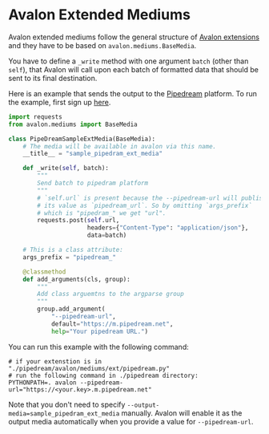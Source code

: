 * Avalon Extended Mediums

Avalon extended mediums follow the general structure of [[../../../EXTENSIONS.org][Avalon
extensions]] and they have to be based on =avalon.mediums.BaseMedia=.

You have to define a =_write= method with one argument =batch= (other
than =self=), that Avalon will call upon each batch of formatted data
that should be sent to its final destination.

Here is an example that sends the output to the [[https://pipedream.com/][Pipedream]] platform. To
run the example, first sign up [[https://pipedream.com/auth/signup][here]].

#+begin_src python
  import requests
  from avalon.mediums import BaseMedia

  class PipeDreamSampleExtMedia(BaseMedia):
      # The media will be available in avalon via this name.
      __title__ = "sample_pipedram_ext_media"

      def _write(self, batch):
          """
          Send batch to pipedram platform
          """
          # `self.url` is present because the --pipedream-url will publish
          # its value as `pipedream_url`. So by omitting `args_prefix`
          # which is "pipedram_" we get "url".
          requests.post(self.url,
                        headers={"Content-Type": "application/json"},
                        data=batch)

      # This is a class attribute:
      args_prefix = "pipedream_"

      @classmethod
      def add_arguments(cls, group):
          """
          Add class arguemtns to the argparse group
          """
          group.add_argument(
              "--pipedream-url",
              default="https://m.pipedream.net",
              help="Your pipedream URL.")
#+end_src

You can run this example with the following command:

#+begin_src shell
  # if your extenstion is in "./pipedream/avalon/mediums/ext/pipedream.py"
  # run the following command in ./pipedream directory:
  PYTHONPATH=. avalon --pipedream-url="https://<your.key>.m.pipedream.net"
#+end_src

Note that you don't need to specify
~--output-media=sample_pipedram_ext_media~ manually. Avalon will
enable it as the output media automatically when you provide a value
for =--pipedream-url=.
